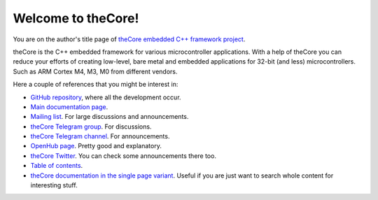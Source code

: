 Welcome to theCore!
===================

You are on the author's title page of `theCore embedded C++ framework project <theCore/index.html>`_.

theCore is the C++ embedded framework for various microcontroller applications.
With a help of theCore you can reduce your efforts of creating
low-level, bare metal and embedded applications for 32-bit (and less)
microcontrollers. Such as ARM Cortex M4, M3, M0 from different vendors.

Here a couple of references that you might be interest in:

* `GitHub repository`_, where all the development occur.
* `Main documentation page <theCore/index.html>`_.
* `Mailing list`_. For large discussions and announcements.
* `theCore Telegram group`_. For discussions.
* `theCore Telegram channel`_. For announcements.
* `OpenHub page`_. Pretty good and explanatory.
* `theCore Twitter`_. You can check some announcements there too.
* `Table of contents <theCore/contents.html>`_.
* `theCore documentation in the single page variant <theCore/singlehtml/contents.html>`_. Useful if you are just want to search whole content for interesting stuff.

.. _GitHub repository: https://github.com/forGGe/theCore
.. _OpenHub page: https://www.openhub.net/p/theCoreEmbedded
.. _theCore Twitter: https://twitter.com/theCoreEmbedded
.. _Mailing list: https://mailmanlists.eu/mailman/listinfo/thecore
.. _theCore Telegram group: https://t.me/joinchat/HQF-SEgtMQXoNOq_D71pSg
.. _theCore Telegram channel: https://t.me/theCoreEmbedded
